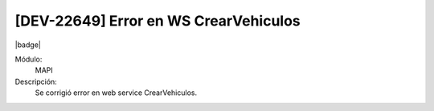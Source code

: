 [DEV-22649] Error en WS CrearVehiculos
=======================================

|badge|

.. |badge| raw:: html
   
   <span style="background-color: #7c04de; color: white; padding: 4px 8px; border-radius: 4px;">Corrección</span>

Módulo: 
   MAPI

Descripción: 
 Se corrigió error en web service CrearVehiculos.

.. versionadded:: 10.221.0.0-LTS

